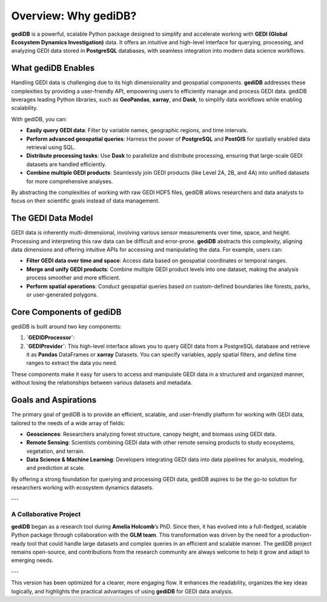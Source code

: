 .. _whygedidb:

Overview: Why gediDB?
=====================

**gediDB** is a powerful, scalable Python package designed to simplify and accelerate working with **GEDI (Global Ecosystem Dynamics Investigation)** data. It offers an intuitive and high-level interface for querying, processing, and analyzing GEDI data stored in **PostgreSQL** databases, with seamless integration into modern data science workflows.

What gediDB Enables
-------------------

Handling GEDI data is challenging due to its high dimensionality and geospatial components. **gediDB** addresses these complexities by providing a user-friendly API, empowering users to efficiently manage and process GEDI data. gediDB leverages leading Python libraries, such as **GeoPandas**, **xarray**, and **Dask**, to simplify data workflows while enabling scalability.

With gediDB, you can:

- **Easily query GEDI data**: Filter by variable names, geographic regions, and time intervals.
- **Perform advanced geospatial queries**: Harness the power of **PostgreSQL** and **PostGIS** for spatially enabled data retrieval using SQL.
- **Distribute processing tasks**: Use **Dask** to parallelize and distribute processing, ensuring that large-scale GEDI datasets are handled efficiently.
- **Combine multiple GEDI products**: Seamlessly join GEDI products (like Level 2A, 2B, and 4A) into unified datasets for more comprehensive analyses.

By abstracting the complexities of working with raw GEDI HDF5 files, gediDB allows researchers and data analysts to focus on their scientific goals instead of data management.

The GEDI Data Model
-------------------

GEDI data is inherently multi-dimensional, involving various sensor measurements over time, space, and height. Processing and interpreting this raw data can be difficult and error-prone. **gediDB** abstracts this complexity, aligning data dimensions and offering intuitive APIs for accessing and manipulating the data. For example, users can:

- **Filter GEDI data over time and space**: Access data based on geospatial coordinates or temporal ranges.
- **Merge and unify GEDI products**: Combine multiple GEDI product levels into one dataset, making the analysis process smoother and more efficient.
- **Perform spatial operations**: Conduct geospatial queries based on custom-defined boundaries like forests, parks, or user-generated polygons.

Core Components of gediDB
-------------------------

gediDB is built around two key components:

1. **`GEDIDProcessor`**:

2. **`GEDIProvider`**: This high-level interface allows you to query GEDI data from a PostgreSQL database and retrieve it as **Pandas** DataFrames or **xarray** Datasets. You can specify variables, apply spatial filters, and define time ranges to extract the data you need.


These components make it easy for users to access and manipulate GEDI data in a structured and organized manner, without losing the relationships between various datasets and metadata.

Goals and Aspirations
---------------------

The primary goal of gediDB is to provide an efficient, scalable, and user-friendly platform for working with GEDI data, tailored to the needs of a wide array of fields:

- **Geosciences**: Researchers analyzing forest structure, canopy height, and biomass using GEDI data.
- **Remote Sensing**: Scientists combining GEDI data with other remote sensing products to study ecosystems, vegetation, and terrain.
- **Data Science & Machine Learning**: Developers integrating GEDI data into data pipelines for analysis, modeling, and prediction at scale.

By offering a strong foundation for querying and processing GEDI data, gediDB aspires to be the go-to solution for researchers working with ecosystem dynamics datasets.

---

A Collaborative Project
####################### 

**gediDB** began as a research tool during **Amelia Holcomb**’s PhD. Since then, it has evolved into a full-fledged, scalable Python package through collaboration with the **GLM team**. This transformation was driven by the need for a production-ready tool that could handle large datasets and complex queries in an efficient and scalable manner. The gediDB project remains open-source, and contributions from the research community are always welcome to help it grow and adapt to emerging needs.

---

This version has been optimized for a clearer, more engaging flow. It enhances the readability, organizes the key ideas logically, and highlights the practical advantages of using **gediDB** for GEDI data analysis.
